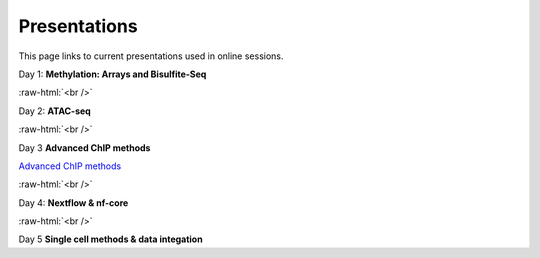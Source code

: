 .. below role allows to use the html syntax, for example :raw-html:`<br />`
.. role:: raw-html(raw)
    :format: html


.. please place the pdfs in `slides` ( NOT slides_2020). add the filename here, the path should be ../_static/FILENAME.pdf




=============
Presentations
=============

This page links to current presentations used in online sessions.


Day 1: **Methylation: Arrays and Bisulfite-Seq**

.. `Methylation Introduction Slides <../_static/Methylation_Slides.pdf>`_

.. `DNA Methylation Methods and Technologies (Jessica Nordlund) <../_static/JN-EpigeneticsMethods_2023-09-18.pdf>`_

:raw-html:`<br />`


Day 2: **ATAC-seq**


.. `ChIPseq data processing <../_static/slides-chipseqproc-as-2021.pdf>`_

.. `ATACseq <../_static/slides-atacseqproc-as-2023.pdf>`_

.. `Motif analysis <../_static/slides-motiffinding2021.pdf>`_



:raw-html:`<br />`

Day 3 **Advanced ChIP methods**

`Advanced ChIP methods <../_static/NBIS-2024-ChIP-seq-Lecture.pdf>`_






:raw-html:`<br />`

Day 4: **Nextflow & nf-core**

.. `Introduction to workflow managers <../_static/Introduction_wfm.pdf>`_


:raw-html:`<br />`


Day 5 **Single cell methods & data integation**

.. `Single cell methods <../_static/single_cell_methods2023out.pdf>`_

.. `Integration of genomics data  <../_static/data_intergation_2023.pdf>`_

.. `Introduction to exercises  <../_static/lab_intro_2023.pdf>`_
